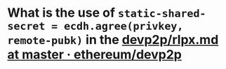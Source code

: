 * What is the use of ~static-shared-secret = ecdh.agree(privkey, remote-pubk)~ in the [[https://github.com/ethereum/devp2p/blob/master/rlpx.md][devp2p/rlpx.md at master · ethereum/devp2p]]